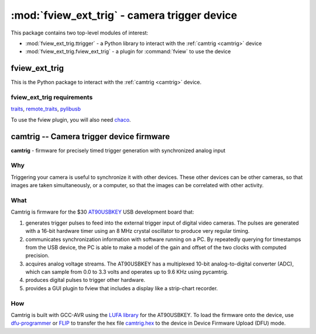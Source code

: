 *********************************************
:mod:`fview_ext_trig` - camera trigger device
*********************************************
.. module:: fview_ext_trig
  :synopsis: camera trigger device
.. index::
  module: fview_ext_trig
  single: fview_ext_trig

This package contains two top-level modules of interest:

* :mod:`fview_ext_trig.ttrigger` - a Python library to interact with the :ref:`camtrig <camtrig>` device
* :mod:`fview_ext_trig.fview_ext_trig` - a plugin for :command:`fview` to use the device

fview_ext_trig
==============

This is the Python package to interact with the :ref:`camtrig <camtrig>` device.

fview_ext_trig requirements
---------------------------

traits_, `remote_traits`_, pylibusb_

To use the fview plugin, you will also need chaco_.

.. _traits: http://code.enthought.com/projects/traits/
.. _remote_traits: http://github.com/astraw/remote_traits
.. _pylibusb: https://code.astraw.com/projects/pylibusb
.. _AT90USBKEY: http://www.atmel.com/dyn/products/tools_card.asp?tool_id=3879
.. _LUFA library: http://www.fourwalledcubicle.com/LUFA.php
.. _chaco: http://code.enthought.com/projects/chaco/docs/html/index.html
.. _dfu-programmer: http://dfu-programmer.sourceforge.net/
.. _FLIP: http://www.atmel.com/dyn/products/tools_card.asp?tool_id=3886

.. _camtrig:

camtrig -- Camera trigger device firmware
=========================================

**camtrig** - firmware for precisely timed trigger generation with
synchronized analog input

Why
---

Triggering your camera is useful to synchronize it with other
devices. These other devices can be other cameras, so that images are
taken simultaneously, or a computer, so that the images can be
correlated with other activity.

What
----

Camtrig is firmware for the $30 AT90USBKEY_ USB development board
that:

1. generates trigger pulses to feed into the external trigger input of
   digital video cameras.  The pulses are generated with a 16-bit
   hardware timer using an 8 MHz crystal oscillator to produce very
   regular timing.
2. communicates synchronization information with software running on a
   PC. By repeatedly querying for timestamps from the USB device, the
   PC is able to make a model of the gain and offset of the two clocks
   with computed precision.
3. acquires analog voltage streams. The AT90USBKEY has a multiplexed
   10-bit analog-to-digital converter (ADC), which can sample from
   0.0 to 3.3 volts and operates up to 9.6 KHz using pycamtrig.
4. produces digital pulses to trigger other hardware.
5. provides a GUI plugin to fview that includes a display like a
   strip-chart recorder.

How
---

Camtrig is built with GCC-AVR using the `LUFA library`_ for the
AT90USBKEY. To load the firmware onto the device, use
`dfu-programmer`_ or FLIP_ to transfer the hex file `camtrig.hex`_ to
the device in Device Firmware Upload (DFU) mode.

.. _camtrig.hex: XXX
